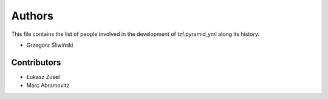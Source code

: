 Authors
=======

This file contains the list of people involved in the development
of tzf.pyramid_yml along its history.

* Grzegorz Śliwiński

Contributors
------------

* Łukasz Zusel
* Marc Abramovitz
